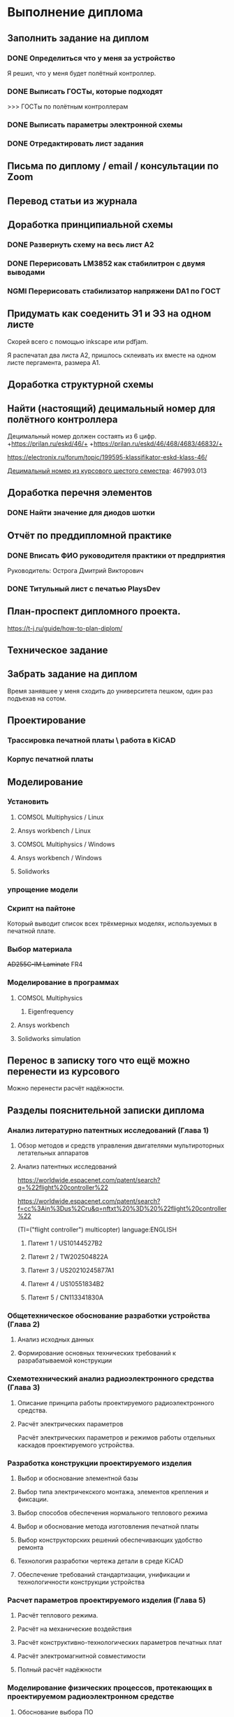 * Выполнение диплома

** Заполнить задание на диплом

*** DONE Определиться что у меня за устройство
:LOGBOOK:
CLOCK: [2025-02-27 Чт 14:16]--[2025-02-27 Чт 15:10] =>  0:54
:END:

Я решил, что у меня будет полётный контроллер.
*** DONE Выписать ГОСТы, которые подходят
:LOGBOOK:
CLOCK: [2025-02-27 Чт 16:57]--[2025-02-27 Чт 17:21] =>  0:24
:END:

>>> ГОСТы по полётным контроллерам

*** DONE Выписать параметры электронной схемы
:LOGBOOK:
CLOCK: [2025-02-27 Чт 17:37]--[2025-02-27 Чт 18:08] =>  0:31
:END:

*** DONE Отредактировать лист задания
:LOGBOOK:
CLOCK: [2025-02-27 Thu 19:41]--[2025-02-27 Thu 19:54] =>  0:13
:END:

** Письма по диплому / email / консультации по Zoom
:LOGBOOK:
CLOCK: [2025-06-11 Wed 12:54]--[2025-06-11 Wed 12:58] =>  0:04
CLOCK: [2025-06-10 Tue 14:38]--[2025-06-10 Tue 14:41] =>  0:03
CLOCK: [2025-06-09 Mon 18:00]--[2025-06-09 Mon 18:40] =>  0:40
CLOCK: [2025-06-06 Fri 18:11]--[2025-06-06 Fri 19:55] =>  1:44
CLOCK: [2025-05-30 Fri 18:29]--[2025-05-30 Fri 18:36] =>  0:07
CLOCK: [2025-05-30 Fri 06:13]--[2025-05-30 Fri 06:24] =>  0:11
CLOCK: [2025-05-30 Fri 06:12]--[2025-05-30 Fri 06:13] =>  0:01
CLOCK: [2025-05-25 Sun 19:30]--[2025-05-25 Sun 19:35] =>  0:05
CLOCK: [2025-03-26 Ср 15:07]--[2025-03-26 Ср 15:08] =>  0:01
CLOCK: [2025-03-26 Ср 14:05]--[2025-03-26 Ср 14:08] =>  0:03
CLOCK: [2025-02-27 Thu 19:56]--[2025-02-27 Thu 20:31] =>  0:35
:END:


** Перевод статьи из журнала
:LOGBOOK:
CLOCK: [2025-03-11 Вт 21:58]--[2025-03-11 Вт 22:00] =>  0:02
CLOCK: [2025-03-11 Вт 21:50]--[2025-03-11 Вт 21:58] =>  0:08
CLOCK: [2025-03-11 Вт 21:37]--[2025-03-11 Вт 21:49] =>  0:12
CLOCK: [2025-03-11 Вт 17:43]--[2025-03-11 Вт 17:52] =>  0:09
CLOCK: [2025-03-11 Вт 16:55]--[2025-03-11 Вт 17:39] =>  0:44
CLOCK: [2025-03-11 Вт 17:53]--[2025-03-11 Вт 18:08] =>  0:15
CLOCK: [2025-03-11 Вт 18:13]--[2025-03-11 Вт 18:25] =>  0:12
CLOCK: [2025-03-11 Вт 18:28]--[2025-03-11 Вт 18:49] =>  0:21
CLOCK: [2025-03-11 Вт 19:18]--[2025-03-11 Вт 19:35] =>  0:17
CLOCK: [2025-03-11 Вт 19:56]--[2025-03-11 Вт 20:14] =>  0:18
CLOCK: [2025-03-11 Вт 20:20]--[2025-03-11 Вт 20:36] =>  0:16
CLOCK: [2025-03-11 Вт 21:04]--[2025-03-11 Вт 21:12] =>  0:08
:END:


** Доработка принципиальной схемы
:LOGBOOK:
CLOCK: [2025-05-28 Wed 09:45]--[2025-05-28 Wed 10:08] =>  0:23
CLOCK: [2025-05-27 Tue 13:22]--[2025-05-27 Tue 14:28] =>  1:06
CLOCK: [2025-05-27 Tue 12:36]--[2025-05-27 Tue 13:16] =>  0:40
CLOCK: [2025-05-08 Чт 16:41]--[2025-05-08 Чт 16:53] =>  0:12
CLOCK: [2025-05-08 Чт 16:04]--[2025-05-08 Чт 16:08] =>  0:04
:END:



*** DONE Развернуть схему на весь лист А2
:LOGBOOK:
CLOCK: [2025-03-22 Сб 15:57]--[2025-03-22 Сб 16:28] =>  0:31
CLOCK: [2025-03-20 Чт 23:30]--[2025-03-20 Чт 23:59] =>  0:29
CLOCK: [2025-03-19 Ср 21:13]--[2025-03-19 Ср 21:43] =>  0:30
:END:



*** DONE Перерисовать LM3852 как стабилитрон с двумя выводами
:LOGBOOK:
CLOCK: [2025-03-23 Вс 20:04]--[2025-03-23 Вс 20:19] =>  0:15
:END:

*** NGMI Перерисовать стабилизатор напряжени DA1 по ГОСТ
:LOGBOOK:
CLOCK: [2025-03-23 Вс 20:25]--[2025-03-23 Вс 20:39] =>  0:14
:END:




** Придумать как соеденить Э1 и Э3 на одном листе
:LOGBOOK:
CLOCK: [2025-06-02 Mon 19:20]--[2025-06-02 Mon 20:20] => 1:00
CLOCK: [2025-05-04 Вс 16:18]--[2025-05-04 Вс 16:23] =>  0:05
:END:
Cкорей всего с помощью inkscape или pdfjam.

Я распечатал два листа A2, пришлось склеивать их вместе на одном листе
пергамента, размера А1.


** Доработка структурной схемы
:LOGBOOK:
CLOCK: [2025-05-28 Wed 09:24]--[2025-05-28 Wed 09:43] =>  0:19
CLOCK: [2025-05-26 Mon 19:53]--[2025-05-26 Mon 20:00] =>  0:07
CLOCK: [2025-03-23 Вс 16:39]--[2025-03-23 Вс 16:51] =>  0:12
CLOCK: [2025-03-23 Вс 16:18]--[2025-03-23 Вс 16:26] =>  0:08
CLOCK: [2025-03-23 Вс 16:00]--[2025-03-23 Вс 16:11] =>  0:11
:END:

** Найти (настоящий) децимальный номер для полётного контроллера
:LOGBOOK:
CLOCK: [2025-04-27 Вс 21:15]--[2025-04-27 Вс 21:36] =>  0:21
CLOCK: [2025-03-23 Вс 17:00]--[2025-03-23 Вс 17:33] =>  0:33
:END:

Децимальный номер должен состаять из 6 цифр.
+https://prilan.ru/eskd/46/+
+https://prilan.ru/eskd/46/468/4683/46832/+


https://electronix.ru/forum/topic/199595-klassifikator-eskd-klass-46/

[[file:~/Projects/6sem_coursework/paper/part_1_1.tex::Этот код ГУИР 467993.013. Здесь ГУИР это код предприятия, а 013 порядковый регистрационный номер,][Децимальный номер из курсового шестого семестра]]: 467993.013




** Доработка перечня элементов
:LOGBOOK:
CLOCK: [2025-06-02 Mon 10:29]--[2025-06-02 Mon 10:35] =>  0:06
CLOCK: [2025-05-25 Sun 19:27]--[2025-05-25 Sun 19:29] =>  0:02
CLOCK: [2025-05-25 Sun 19:00]--[2025-05-25 Sun 19:09] =>  0:09
CLOCK: [2025-05-25 Sun 18:48]--[2025-05-25 Sun 18:58] =>  0:10
CLOCK: [2025-05-24 Sat 16:02]--[2025-05-24 Sat 16:23] =>  0:21
CLOCK: [2025-05-23 Fri 20:26]--[2025-05-23 Fri 21:18] =>  0:52
CLOCK: [2025-05-17 Sat 17:40]--[2025-05-17 Sat 18:06] =>  0:26
CLOCK: [2025-05-09 Fri 16:16]--[2025-05-09 Fri 16:20] =>  0:04
CLOCK: [2025-05-09 Fri 16:02]--[2025-05-09 Fri 16:15] =>  0:13
CLOCK: [2025-05-08 Чт 19:48]--[2025-05-08 Чт 19:59] =>  0:11
CLOCK: [2025-05-08 Чт 19:34]--[2025-05-08 Чт 19:42] =>  0:08
CLOCK: [2025-05-08 Чт 18:56]--[2025-05-08 Чт 19:18] =>  0:22
CLOCK: [2025-03-23 Вс 22:07]--[2025-03-23 Вс 22:13] =>  0:06
CLOCK: [2025-03-23 Вс 21:37]--[2025-03-23 Вс 21:42] =>  0:05
:END:

*** DONE Найти значение для диодов шотки

** Отчёт по преддипломной практике

*** DONE Вписать ФИО руководителя практики от предприятия

Руководитель:
Острога Дмитрий Викторович

*** DONE Титульный лист с печатью PlaysDev
DEADLINE: <2025-03-21 Пт>

** План-проспект дипломного проекта.
:LOGBOOK:
CLOCK: [2025-03-25 Вт 12:28]--[2025-03-25 Вт 12:35] =>  0:07
CLOCK: [2025-03-25 Вт 17:46]--[2025-03-25 Вт 17:52] =>  0:06
CLOCK: [2025-03-25 Вт 17:04]--[2025-03-25 Вт 17:22] =>  0:18
CLOCK: [2025-03-25 Вт 16:05]--[2025-03-25 Вт 16:58] =>  0:53
CLOCK: [2025-03-25 Вт 15:25]--[2025-03-25 Вт 15:52] =>  0:27
CLOCK: [2025-03-25 Вт 14:17]--[2025-03-25 Вт 14:21] =>  0:04
CLOCK: [2025-03-25 Вт 13:52]--[2025-03-25 Вт 14:05] =>  0:13
CLOCK: [2025-03-25 Вт 13:11]--[2025-03-25 Вт 13:23] =>  0:12
CLOCK: [2025-03-25 Вт 12:59]--[2025-03-25 Вт 13:10] =>  0:11
CLOCK: [2025-03-25 Вт 12:56]--[2025-03-25 Вт 12:58] =>  0:02
:END:


https://t-j.ru/guide/how-to-plan-diplom/




** Техническое задание
:LOGBOOK:
CLOCK: [2025-03-26 Ср 21:15]--[2025-03-26 Ср 21:40] =>  0:25
CLOCK: [2025-03-26 Ср 20:33]--[2025-03-26 Ср 20:45] =>  0:12
CLOCK: [2025-03-26 Ср 17:33]--[2025-03-26 Ср 17:44] =>  0:11
CLOCK: [2025-03-26 Ср 16:32]--[2025-03-26 Ср 16:39] =>  0:07
CLOCK: [2025-03-26 Ср 16:26]--[2025-03-26 Ср 16:29] =>  0:03
CLOCK: [2025-03-26 Ср 16:16]--[2025-03-26 Ср 16:21] =>  0:05
CLOCK: [2025-03-26 Ср 16:00]--[2025-03-26 Ср 16:14] =>  0:14
CLOCK: [2025-03-26 Ср 15:48]--[2025-03-26 Ср 15:56] =>  0:08
CLOCK: [2025-03-26 Ср 15:43]--[2025-03-26 Ср 15:46] =>  0:03
:END:



** Забрать задание на диплом
:LOGBOOK:
CLOCK: [2025-03-25 Вт 10:58]--[2025-03-25 Вт 12:07] =>  1:09
:END:

Время занявшее у меня сходить до университета пешком, один раз
подъехав на сотом.


** Проектирование


*** Трассировка печатной платы \ работа в KiCAD
:LOGBOOK:
CLOCK: [2025-05-30 Fri 05:36]--[2025-05-30 Fri 05:50] =>  0:14
CLOCK: [2025-05-26 Mon 13:51]--[2025-05-26 Mon 14:07] =>  0:16
CLOCK: [2025-05-26 Mon 12:52]--[2025-05-26 Mon 13:03] =>  0:11
CLOCK: [2025-05-26 Mon 02:47]--[2025-05-26 Mon 02:58] =>  0:11
CLOCK: [2025-05-25 Sun 19:47]--[2025-05-25 Sun 20:44] =>  0:57
CLOCK: [2025-05-25 Sun 19:13]--[2025-05-25 Sun 19:25] =>  0:12
CLOCK: [2025-05-18 Sun 00:48]--[2025-05-18 Sun 01:13] =>  0:34
CLOCK: [2025-05-18 Sun 00:34]--[2025-05-18 Sun 00:47] =>  0:13
CLOCK: [2025-05-17 Sat 23:18]--[2025-05-17 Sat 23:46] =>  0:28
CLOCK: [2025-05-17 Sat 22:11]--[2025-05-17 Sat 22:41] =>  0:30
CLOCK: [2025-05-17 Sat 21:47]--[2025-05-17 Sat 22:06] =>  0:19
CLOCK: [2025-05-17 Sat 21:42]--[2025-05-17 Sat 21:47] =>  0:05
:END:


*** Корпус печатной платы
** Моделирование
*** Установить
**** COMSOL Multiphysics / Linux
:LOGBOOK:
CLOCK: [2025-03-27 Чт 23:35]--[2025-03-27 Чт 23:53] =>  0:18
:END:

**** Ansys workbench  / Linux

**** COMSOL Multiphysics  / Windows
:LOGBOOK:
CLOCK: [2025-05-03 Sat 13:29]--[2025-05-03 Sat 13:55] =>  0:26
:END:

**** Ansys workbench / Windows
:LOGBOOK:
CLOCK: [2025-05-12 Mon 19:01]--[2025-05-12 Mon 20:23] =>  1:22
CLOCK: [2025-05-12 Mon 18:03]--[2025-05-12 Mon 18:42] =>  0:39
:END:

**** Solidworks
:LOGBOOK:
CLOCK: [2025-05-12 Mon 15:59]--[2025-05-12 Mon 17:30] =>  1:31
:END:

*** упрощение модели
:LOGBOOK:
CLOCK: [2025-06-05 Thu 12:35]--[2025-06-05 Thu 12:56] =>  0:21
CLOCK: [2025-06-04 Wed 15:56]--[2025-06-04 Wed 17:10] =>  1:14
CLOCK: [2025-06-04 Wed 14:14]--[2025-06-04 Wed 15:03] =>  0:49
CLOCK: [2025-06-03 Tue 16:46]--[2025-06-03 Tue 16:57] =>  0:11
CLOCK: [2025-06-03 Tue 14:43]--[2025-06-03 Tue 16:35] =>  1:52
CLOCK: [2025-06-03 Tue 12:36]--[2025-06-03 Tue 13:40] =>  1:04
CLOCK: [2025-06-03 Tue 11:14]--[2025-06-03 Tue 11:54] =>  0:40
CLOCK: [2025-06-02 Mon 12:58]--[2025-06-02 Mon 14:55] =>  1:57
CLOCK: [2025-06-01 Sun 17:20]--[2025-06-01 Sun 19:40] =>  2:20
CLOCK: [2025-05-30 Fri 07:23]--[2025-05-30 Fri 07:28] =>  0:05
CLOCK: [2025-05-30 Fri 07:06]--[2025-05-30 Fri 07:23] =>  0:17
CLOCK: [2025-05-18 Sun 18:11]--[2025-05-18 Sun 18:51] =>  0:40
:END:


*** Скрипт на пайтоне
:LOGBOOK:
CLOCK: [2025-05-18 Sun 20:39]--[2025-05-18 Sun 21:31] =>  0:52
CLOCK: [2025-05-18 Sun 19:17]--[2025-05-18 Sun 20:09] =>  0:52
:END:

Который выводит список всех трёхмерных моделях, используемых в печатной плате.

*** Выбор материала
:LOGBOOK:
CLOCK: [2025-05-30 Fri 01:00]--[2025-05-30 01:55] => 0:55
:END:

+AD255C-IM Laminate+
FR4

*** Моделирование в программах
**** COMSOL Multiphysics
***** Eigenfrequency
:LOGBOOK:
CLOCK: [2025-06-05 Thu 13:01]--[2025-06-05 Thu 13:25] =>  0:24
CLOCK: [2025-06-04 Wed 17:11]--[2025-06-04 Wed 17:16] =>  0:05
:END:

**** Ansys workbench
**** Solidworks simulation

** Перенос в записку того что ещё можно перенести из курсового
:LOGBOOK:
CLOCK: [2025-05-04 Вс 18:54]--[2025-05-04 Вс 18:59] =>  0:05
CLOCK: [2025-05-02 Пт 12:08]--[2025-05-02 Пт 12:29] =>  0:21
CLOCK: [2025-03-27 Чт 17:18]--[2025-03-27 Чт 17:19] =>  0:01
CLOCK: [2025-03-27 Чт 16:56]--[2025-03-27 Чт 17:11] =>  0:15
CLOCK: [2025-03-27 Чт 15:57]--[2025-03-27 Чт 16:20] =>  0:23
:END:

Можно перенести расчёт надёжности.


** Разделы пояснительной записки диплома
:LOGBOOK:
CLOCK: [2025-06-06 Fri 13:03]--[2025-06-06 Fri 13:08] =>  0:05
CLOCK: [2025-03-27 Чт 13:29]--[2025-03-27 Чт 13:54] =>  0:25
CLOCK: [2025-03-27 Чт 13:17]--[2025-03-27 Чт 13:22] =>  0:05
:END:


*** Анализ литературно патентных исследований (Глава 1)

**** Обзор методов и средств управления двигателями мультироторных летательных аппаратов
:LOGBOOK:
CLOCK: [2025-05-02 Пт 12:56]--[2025-05-02 Пт 13:10] =>  0:14
CLOCK: [2025-03-27 Чт 18:02]--[2025-03-27 Чт 18:15] =>  0:13
CLOCK: [2025-03-27 Чт 15:52]--[2025-03-27 Чт 15:55] =>  0:03
CLOCK: [2025-03-27 Чт 14:13]--[2025-03-27 Чт 14:17] =>  0:04
:END:


**** Анализ патентных исследований
:LOGBOOK:
CLOCK: [2025-06-09 Mon 11:21]--[2025-06-09 Mon 11:26] =>  0:05
CLOCK: [2025-06-09 Mon 10:02]--[2025-06-09 Mon 10:04] =>  0:02
CLOCK: [2025-06-08 Sun 14:35]--[2025-06-08 Sun 14:41] =>  0:06
CLOCK: [2025-06-08 Sun 13:54]--[2025-06-08 Sun 13:58] =>  0:04
CLOCK: [2025-06-08 Sun 13:29]--[2025-06-08 Sun 13:51] =>  0:22
CLOCK: [2025-06-08 Sun 13:13]--[2025-06-08 Sun 13:20] =>  0:07
CLOCK: [2025-06-07 Sat 18:04]--[2025-06-07 Sat 18:37] =>  0:33
CLOCK: [2025-05-04 Вс 17:56]--[2025-05-04 Вс 18:10] =>  0:14
CLOCK: [2025-05-04 Вс 17:17]--[2025-05-04 Вс 17:27] =>  0:10
:END:

https://worldwide.espacenet.com/patent/search?q=%22flight%20controller%22

https://worldwide.espacenet.com/patent/search?f=cc%3Ain%3Dus%2Cru&q=nftxt%20%3D%20%22flight%20controller%22

(TI=("flight controller") multicopter) language:ENGLISH


***** Патент 1 / US10144527B2
:LOGBOOK:
CLOCK: [2025-06-08 Sun 12:07]--[2025-06-08 Sun 12:16] =>  0:09
CLOCK: [2025-06-07 Sat 18:37]--[2025-06-07 Sat 18:55] =>  0:18
:END:

***** Патент 2 / TW202504822A
:LOGBOOK:
CLOCK: [2025-06-08 Sun 12:43]--[2025-06-08 Sun 13:12] =>  0:29
CLOCK: [2025-06-08 Sun 12:30]--[2025-06-08 Sun 12:31] =>  0:01
CLOCK: [2025-06-08 Sun 12:23]--[2025-06-08 Sun 12:30] =>  0:07
:END:

***** Патент 3 / US20210245877A1
:LOGBOOK:
CLOCK: [2025-06-08 Sun 13:58]--[2025-06-08 Sun 14:22] =>  0:24
:END:

***** Патент 4 / US10551834B2
:LOGBOOK:
CLOCK: [2025-06-09 Mon 07:22]--[2025-06-09 Mon 07:27] =>  0:05
CLOCK: [2025-06-09 Mon 06:55]--[2025-06-09 Mon 07:18] =>  0:23
CLOCK: [2025-06-08 Sun 14:41]--[2025-06-08 Sun 15:02] =>  0:21
:END:

***** Патент 5 / CN113341830A
:LOGBOOK:
CLOCK: [2025-06-09 Mon 11:08]--[2025-06-09 Mon 11:11] =>  0:03
CLOCK: [2025-06-09 Mon 09:39]--[2025-06-09 Mon 10:01] =>  0:22
CLOCK: [2025-06-09 Mon 09:05]--[2025-06-09 Mon 09:27] =>  0:22
CLOCK: [2025-06-09 Mon 09:00]--[2025-06-09 Mon 09:04] =>  0:04
:END:

*** Общетехническое обоснование разработки устройства (Глава 2)

**** Анализ исходных данных

**** Формирование основных технических требований к разрабатываемой конструкции

*** Схемотехнический анализ радиоэлектронного средства (Глава 3)
**** Описание принципа работы проектируемого радиоэлектронного средства.
**** Расчёт электрических параметров 
:LOGBOOK:
CLOCK: [2025-06-07 Sat 16:55]--[2025-06-07 Sat 17:26] =>  0:31
CLOCK: [2025-06-07 Sat 15:33]--[2025-06-07 Sat 16:53] =>  1:20
:END:
Расчёт электрических параметров и режимов работы отдельных каскадов проектируемого устройства.

*** Разработка конструкции проектируемого изделия
**** Выбор и обоснование элементной базы
**** Выбор типа электричекского монтажа, элементов крепления и фиксации.
**** Выбор способов обеспечения нормального теплового режима
**** Выбор и обоснование метода изготовления печатной платы
**** Выбор конструкторских решений обеспечивающих удобство ремонта
**** Технология разработки чертежа детали в среде KiCAD
**** Обеспечение требований стандартизации, унификации и технологичности конструкции устройства
:LOGBOOK:
CLOCK: [2025-06-10 Tue 18:16]--[2025-06-10 Tue 18:40] =>  0:24
:END:

*** Расчет параметров проектируемого изделия (Глава 5)
:LOGBOOK:
CLOCK: [2025-06-10 Tue 18:47]--[2025-06-10 Tue 18:58] =>  0:11
:END:

**** Расчёт теплового режима.
:LOGBOOK:
CLOCK: [2025-06-12 Thu 05:39]--[2025-06-12 Thu 05:52] =>  0:13
CLOCK: [2025-06-12 Thu 04:18]--[2025-06-12 Thu 05:38] =>  1:20
CLOCK: [2025-06-12 Thu 04:01]--[2025-06-12 Thu 04:15] =>  0:14
CLOCK: [2025-06-12 Thu 03:28]--[2025-06-12 Thu 03:57] =>  0:29
CLOCK: [2025-06-12 Thu 02:42]--[2025-06-12 Thu 03:27] =>  0:45
CLOCK: [2025-06-10 Tue 20:42]--[2025-06-10 Tue 20:52] =>  0:10
CLOCK: [2025-06-10 Tue 20:05]--[2025-06-10 Tue 20:34] =>  0:29
CLOCK: [2025-06-09 Mon 10:51]--[2025-06-09 Mon 10:54] =>  0:03
CLOCK: [2025-06-09 Mon 10:39]--[2025-06-09 Mon 10:47] =>  0:08
CLOCK: [2025-06-09 Mon 10:29]--[2025-06-09 Mon 10:30] =>  0:01
CLOCK: [2025-06-09 Mon 10:09]--[2025-06-09 Mon 10:25] =>  0:16
:END:

**** Расчёт на механические воздействия
:LOGBOOK:
CLOCK: [2025-06-12 Thu 08:33]--[2025-06-12 Thu 08:43] =>  0:10
CLOCK: [2025-06-09 Mon 12:23]--[2025-06-09 Mon 12:33] =>  0:10
CLOCK: [2025-06-09 Mon 12:14]--[2025-06-09 Mon 12:19] =>  0:05
CLOCK: [2025-06-09 Mon 12:10]--[2025-06-09 Mon 12:14] =>  0:04
CLOCK: [2025-06-09 Mon 12:07]--[2025-06-09 Mon 12:10] =>  0:03
CLOCK: [2025-06-09 Mon 11:39]--[2025-06-09 Mon 12:03] =>  0:24
CLOCK: [2025-06-09 Mon 11:39]--[2025-06-09 Mon 11:39] =>  0:00
CLOCK: [2025-06-09 Mon 11:29]--[2025-06-09 Mon 11:38] =>  0:09
CLOCK: [2025-06-09 Mon 11:02]--[2025-06-09 Mon 11:07] =>  0:05
:END:

**** Расчёт конструктивно-технологических параметров печатных плат

**** Расчёт электромагнитной совместимости

**** Полный расчёт надёжности
:LOGBOOK:
CLOCK: [2025-05-17 Sat 19:27]--[2025-05-17 Sat 20:19] =>  0:52
CLOCK: [2025-05-17 Sat 18:15]--[2025-05-17 Sat 18:32] =>  0:17
:END:


*** Моделирование физических процессов, протекающих в проектируемом радиоэлектронном средстве

**** Обоснование выбора ПО

**** Компоненты математического обеспечения

**** Технология построения трехмерных моделей исследуемого устройства

**** Технология моделирования тепловых процессов

**** Технология моделирования движения воздуха в корпусах РЭС

**** Обработка, анализ и интерпертация данных

*** Экономическое обоснование (2-я опроцентовка)
:LOGBOOK:
CLOCK: [2025-05-30 Fri 13:02]--[2025-05-30 Fri 13:17] =>  0:15
CLOCK: [2025-05-21 Wed 14:36]--[2025-05-21 Wed 14:50] =>  0:14
CLOCK: [2025-05-20 Tue 16:33]--[2025-05-20 Tue 16:37] =>  0:04
CLOCK: [2025-05-20 Tue 15:16]--[2025-05-20 Tue 16:08] =>  0:52
CLOCK: [2025-05-16 Fri 21:08]--[2025-05-16 Fri 22:03] =>  0:55
CLOCK: [2025-05-16 Fri 18:48]--[2025-05-16 Fri 20:40] =>  1:52
CLOCK: [2025-05-16 Fri 17:26]--[2025-05-16 Fri 18:38] =>  1:12
CLOCK: [2025-05-16 Fri 16:41]--[2025-05-16 Fri 16:43] =>  0:02
CLOCK: [2025-05-16 Fri 15:39]--[2025-05-16 Fri 16:33] =>  0:54
CLOCK: [2025-05-16 Fri 15:18]--[2025-05-16 Fri 15:26] =>  0:08
CLOCK: [2025-05-14 Wed 14:24]--[2025-05-14 Wed 14:41] =>  0:17
CLOCK: [2025-05-14 Wed 14:01]--[2025-05-14 Wed 14:18] =>  0:17
CLOCK: [2025-05-13 Tue 21:46]--[2025-05-13 Tue 22:02] =>  0:16
CLOCK: [2025-05-13 Tue 21:16]--[2025-05-13 Tue 21:43] =>  0:27
CLOCK: [2025-05-13 Tue 21:02]--[2025-05-13 Tue 21:07] =>  0:05
CLOCK: [2025-05-13 Tue 20:10]--[2025-05-13 Tue 20:53] =>  0:43
CLOCK: [2025-05-13 Tue 18:18]--[2025-05-13 Tue 18:25] =>  0:07
CLOCK: [2025-05-13 Tue 17:48]--[2025-05-13 Tue 18:06] =>  0:18
CLOCK: [2025-05-13 Tue 16:20]--[2025-05-13 Tue 17:03] =>  0:43
CLOCK: [2025-05-13 Tue 15:30]--[2025-05-13 Tue 15:54] =>  0:24
CLOCK: [2025-05-11 Sun 17:14]--[2025-05-11 Sun 17:58] =>  0:44
CLOCK: [2025-05-11 Sun 17:03]--[2025-05-11 Sun 17:06] =>  0:03
CLOCK: [2025-05-11 Sun 16:45]--[2025-05-11 Sun 16:48] =>  0:03
CLOCK: [2025-05-11 Sun 15:40]--[2025-05-11 Sun 16:07] =>  0:27
CLOCK: [2025-05-10 Sat 21:29]--[2025-05-10 Sat 21:37] =>  0:08
CLOCK: [2025-05-10 Sat 20:52]--[2025-05-10 Sat 21:05] =>  0:13
CLOCK: [2025-05-10 Sat 20:35]--[2025-05-10 Sat 20:47] =>  0:12
CLOCK: [2025-05-10 Sat 19:42]--[2025-05-10 Sat 20:16] =>  0:34
CLOCK: [2025-05-10 Sat 17:42]--[2025-05-10 Sat 17:57] =>  0:15
CLOCK: [2025-05-10 Sat 16:41]--[2025-05-10 Sat 16:52] =>  0:11
CLOCK: [2025-05-10 Sat 16:13]--[2025-05-10 Sat 16:28] =>  0:15
CLOCK: [2025-05-09 Fri 15:30]--[2025-05-09 Fri 15:37] =>  0:07
CLOCK: [2025-05-09 Fri 15:14]--[2025-05-09 Fri 15:16] =>  0:02
CLOCK: [2025-05-08 Чт 15:56]--[2025-05-08 Чт 15:57] =>  0:01
CLOCK: [2025-05-08 Чт 15:14]--[2025-05-08 Чт 15:21] =>  0:07
CLOCK: [2025-05-06 Вт 15:08]--[2025-05-06 Вт 15:19] =>  0:11
CLOCK: [2025-05-06 Вт 14:23]--[2025-05-06 Вт 15:06] =>  0:43
CLOCK: [2025-05-06 Вт 13:51]--[2025-05-06 Вт 14:03] =>  0:12
CLOCK: [2025-05-06 Вт 13:13]--[2025-05-06 Вт 13:27] =>  0:14
:END:
ЭКОНОМИЧЕСКОЕ ОБОСНОВАНИЕ РАЗРАБОТКИ И ПРОИЗВОДСТВА НОВОГО ИЗДЕЛИЯ

https://www.bsuir.by/m/12_100229_1_161144.pdf

https://www.bsuir.by/m/12_100229_1_147164.pdf

>>> экономическое обоснование

| 1) кто будет пользователем Вашей разработки                                                                              | Разработчики БПЛА                     |
| 2) какую проблему этого пользователя она будет решать                                                                    | Проблема управления двигателями       |
| 3) какие существуют конкурентные аналоги и альтернативы                                                                  | TODO                                  |
| 4) почему Ваша разработка окажется для пользователя более предпочтительной по сравнению с этими аналогами/альтернативами | Почему моя разработка предпочтительна |



** Поиск источников
:LOGBOOK:
CLOCK: [2025-03-25 Вт 12:51]--[2025-03-25 Вт 12:54] =>  0:03
:END:

>>> диплом

https://github.com/stars/artsi0m/lists/flight-controller-diploma

** изменения в git / README / ещё что-то для репозитория
:LOGBOOK:
CLOCK: [2025-06-05 Thu 21:51]--[2025-06-05 Thu 21:56] =>  0:05
CLOCK: [2025-06-05 Thu 15:52]--[2025-06-05 Thu 15:58] =>  0:06
CLOCK: [2025-06-05 Thu 13:36]--[2025-06-05 Thu 13:40] =>  0:04
CLOCK: [2025-05-30 Fri 06:40]--[2025-05-30 Fri 06:45] =>  0:05
CLOCK: [2025-05-30 Fri 06:07]--[2025-05-30 Fri 06:12] =>  0:05
CLOCK: [2025-05-25 Sun 20:45]--[2025-05-25 Sun 20:47] =>  0:02
CLOCK: [2025-05-25 Sun 19:35]--[2025-05-25 Sun 19:38] =>  0:03
CLOCK: [2025-05-21 Wed 14:51]--[2025-05-21 Wed 14:52] =>  0:01
CLOCK: [2025-03-25 Вт 18:14]--[2025-03-25 Вт 18:17] =>  0:03
CLOCK: [2025-03-25 Вт 12:47]--[2025-03-25 Вт 12:48] =>  0:01
CLOCK: [2025-03-25 Вт 12:35]--[2025-03-25 Вт 12:37] =>  0:02
:END:

** Проверка орфографии (spellcheck)
:LOGBOOK:
CLOCK: [2025-06-09 Mon 06:48]--[2025-06-09 Mon 06:50] =>  0:02
CLOCK: [2025-06-07 Sat 17:27]--[2025-06-07 Sat 17:32] =>  0:05
CLOCK: [2025-03-11 Вт 22:00]--[2025-03-11 Вт 22:14] =>  0:14
CLOCK: [2025-03-26 Ср 21:41]--[2025-03-26 Ср 21:50] =>  0:09
CLOCK: [2025-03-25 Вт 17:55]--[2025-03-25 Вт 17:58] =>  0:03
CLOCK: [2025-03-25 Вт 14:11]--[2025-03-25 Вт 14:16] =>  0:05
CLOCK: [2025-03-25 Вт 14:05]--[2025-03-25 Вт 14:07] =>  0:02
:END:

About hunspell on windows:
https://www.gnu.org/software/emacs/manual/html_node/efaq-w32/Spell-check.html

** Форматирование пояснительной записки

*** Ручное форматирование
:LOGBOOK:
CLOCK: [2025-06-11 Wed 19:43]--[2025-06-11 Wed 19:51] =>  0:08
CLOCK: [2025-06-11 Wed 18:27]--[2025-06-11 Wed 18:51] =>  0:24
CLOCK: [2025-06-06 Fri 13:12]--[2025-06-06 Fri 13:16] =>  0:04
CLOCK: [2025-06-06 Fri 13:08]--[2025-06-06 Fri 13:12] =>  0:04
CLOCK: [2025-06-06 Fri 12:52]--[2025-06-06 Fri 12:58] =>  0:06
CLOCK: [2025-03-25 Вт 18:06]--[2025-03-25 Вт 18:09] =>  0:03
CLOCK: [2025-03-25 Вт 17:59]--[2025-03-25 Вт 18:03] =>  0:04
:END:

*** Доработка latex класса
:LOGBOOK:
CLOCK: [2025-06-12 Thu 08:18]--[2025-06-12 Thu 08:32] =>  0:14
CLOCK: [2025-06-12 Thu 08:03]--[2025-06-12 Thu 08:11] =>  0:08
CLOCK: [2025-06-11 Wed 20:47]--[2025-06-11 Wed 20:52] =>  0:05
CLOCK: [2025-06-11 Wed 17:56]--[2025-06-11 Wed 18:22] =>  0:26
CLOCK: [2025-06-06 Fri 12:42]--[2025-06-06 Fri 12:52] =>  0:10
:END:

**** Кликабельные ссылки в содержании
:LOGBOOK:
CLOCK: [2025-06-09 Mon 10:30]--[2025-06-09 Mon 10:36] =>  0:06
:END:
Для собственного удобства при редактировании



** Нормоконтроль


** Исправление недочётов с первой опроцентовки

*** DONE Увеличить шрифт пинов у микроконтроллера

*** DONE Найти УГО пищалки и если оно отличается, то перерисовать

*** DONE Заменить на структурной схеме Э3 на Э1

*** DONE В перечне убрать строчки в конце листа

*** DONE В перечне штырьевые разъёмы должны обозначаться своим типом

*** TODO Исправить опечатку в целях и назначениях разработки в ТЗ

*** DONE В ТЗ указать журнал там где «слова другая документация»

*** DONE В ТЗ 100ВТ заменить на 100 Вт.

*** NGMI Выполнить расчёт для тразнистора рядом с пищалкой в пункте 3.2

*** DONE Прислать перевод статьи из журнала на почту

*** DONE Переанатировать схему
:LOGBOOK:
CLOCK: [2025-04-27 Вс 20:47]--[2025-04-27 Вс 20:51] =>  0:04
:END:

*** TODO Cделать справку о патентном поиске


** Чертежи (кроме Э1 и Э3)

*** Поставить AutoCAD
:LOGBOOK:
CLOCK: [2025-05-20 Tue 16:44]--[2025-05-20 Tue 17:11] =>  0:27
:END:

*** Экспорт dxf из kicad
:LOGBOOK:
CLOCK: [2025-05-26 Mon 14:07]--[2025-05-26 Mon 14:19] =>  0:12
CLOCK: [2025-05-26 Mon 13:07]--[2025-05-26 Mon 13:34] =>  0:27
CLOCK: [2025-05-25 Sun 21:25]--[2025-05-25 Sun 21:43] =>  0:18
CLOCK: [2025-05-25 Sun 20:47]--[2025-05-25 Sun 20:52] =>  0:05
CLOCK: [2025-05-20 Tue 17:14]--[2025-05-20 Tue 17:25] =>  0:11
:END:

Слои для экспорта:
- На B.Cu
  - B.Cu
  - Edge.Cuts 
- На F. Cu
  - F.Cu
  - F.Silkscreen
  - Edge.Cuts


*** Чертёж печатной платы
:LOGBOOK:
CLOCK: [2025-05-30 Fri 12:56]--[2025-05-30 Fri 13:02] =>  0:06
CLOCK: [2025-05-30 Fri 02:00]--[2025-05-30 Fri 02:18] =>  0:18
CLOCK: [2025-05-30 Fri 02:18]--[2025-05-30 Fri 02:28] =>  0:10
CLOCK: [2025-05-29 Thu 16:11]--[2025-05-29 Thu 18:03] =>  1:52
CLOCK: [2025-05-28 Wed 19:54]--[2025-05-28 Wed 20:48] =>  0:54
CLOCK: [2025-05-28 Wed 17:31]--[2025-05-28 Wed 19:23] =>  1:52
CLOCK: [2025-05-28 Wed 15:21]--[2025-05-28 Wed 15:38] =>  0:17
CLOCK: [2025-05-28 Wed 14:06]--[2025-05-28 Wed 14:09] =>  0:03
CLOCK: [2025-05-28 Wed 12:09]--[2025-05-28 Wed 14:01] =>  1:52
CLOCK: [2025-05-28 Wed 10:53]--[2025-05-28 Wed 11:10] =>  0:17
CLOCK: [2025-05-26 Mon 21:56]--[2025-05-26 Mon 23:48] =>  1:52
CLOCK: [2025-05-26 Mon 20:07]--[2025-05-26 Mon 21:23] =>  1:16
CLOCK: [2025-05-26 Mon 19:31]--[2025-05-26 Mon 19:52] =>  0:21
CLOCK: [2025-05-26 Mon 17:12]--[2025-05-26 Mon 19:04] =>  1:52
CLOCK: [2025-05-26 Mon 15:11]--[2025-05-26 Mon 15:33] =>  0:22
CLOCK: [2025-05-26 Mon 14:20]--[2025-05-26 Mon 14:44] =>  0:24
CLOCK: [2025-05-26 Mon 13:35]--[2025-05-26 Mon 13:51] =>  0:16
CLOCK: [2025-05-25 Sun 21:43]--[2025-05-25 Sun 22:15] =>  0:32
CLOCK: [2025-05-24 Sat 21:13]--[2025-05-24 Sat 21:31] =>  0:18
CLOCK: [2025-05-24 Sat 16:23]--[2025-05-24 Sat 16:54] =>  0:31
CLOCK: [2025-05-24 Sat 14:33]--[2025-05-24 Sat 15:25] =>  0:52
CLOCK: [2025-05-21 Wed 17:02]--[2025-05-21 Wed 17:54] =>  0:52
CLOCK: [2025-05-21 Wed 15:05]--[2025-05-21 Wed 15:57] =>  0:52
:END:


*** Cборочный чертеж печатной платы
:LOGBOOK:
CLOCK: [2025-05-30 Fri 16:30]--[2025-05-30 Fri 18:22] =>  1:52
CLOCK: [2025-05-30 Fri 13:40]--[2025-05-30 Fri 14:48] =>  1:08
CLOCK: [2025-05-30 Fri 06:04]--[2025-05-30 Fri 06:07] =>  0:03
:END:

**** Экспорт из dxf
- F.Fab
  - Edge.Cuts
  - F.Fab
  - F.Courtyard
- F.Silkscreen
  - Edge.Cuts
  - F.Silkscreen.
  - F.Courtyard
    
*** Доработка сборочного чертежа изделия
:LOGBOOK:
CLOCK: [2025-06-10 Tue 11:33]--[2025-06-10 Tue 12:14] =>  0:41
:END:

*** Чертежи нестандартных деталей (корпус)

*** Скрипт для массового добавления эс-выражений


** Плакаты

*** Плакат с результатами моделирования
:LOGBOOK:
CLOCK: [2025-06-05 Thu 14:51]--[2025-06-05 Thu 15:38] =>  0:47
CLOCK: [2025-06-05 Thu 14:38]--[2025-06-05 Thu 14:51] =>  0:13
CLOCK: [2025-06-05 Thu 13:41]--[2025-06-05 Thu 14:21] =>  0:40
:END:

*** Плакат с принципом работы

https://dronomania.ru/wp-content/uploads/2016/10/Простейшая-схема-квадрокоптера.png


** Спецификации

*** Редактирование класса спецификации
:LOGBOOK:
CLOCK: [2025-06-05 Thu 20:59]--[2025-06-05 Thu 21:38] =>  0:39
:END:

*** Спецификация на весь проект
:LOGBOOK:
CLOCK: [2025-06-11 Wed 10:56]--[2025-06-11 Wed 10:59] =>  0:03
CLOCK: [2025-06-06 Fri 12:19]--[2025-06-06 Fri 12:32] =>  0:13
CLOCK: [2025-06-05 Thu 21:58]--[2025-06-05 Thu 22:19] =>  0:21
:END:

*** Спецификация на печатную плату
:LOGBOOK:
CLOCK: [2025-06-11 Wed 10:59]--[2025-06-11 Wed 11:22] =>  0:23
CLOCK: [2025-06-10 Tue 15:31]--[2025-06-10 Tue 15:45] =>  0:14
CLOCK: [2025-06-06 Fri 13:26]--[2025-06-06 Fri 13:39] =>  0:13
:END:

**** Спецификация на устройство в DocGOST (pdf)
:LOGBOOK:
CLOCK: [2025-06-10 Tue 15:45]--[2025-06-10 Tue 15:52] =>  0:07
:END:

https://www.xn-----6kccalfmhwcdcrbm1aajnghfrqjce3b0z.xn--p1ai/DocGOST.html

https://github.com/vitalii-nechaev/DocGOST

Упало.

**** Спецификация на устройство через шаблоны Барановского (odt)
:LOGBOOK:
CLOCK: [2025-06-10 Tue 16:58]--[2025-06-10 Tue 17:05] =>  0:07
CLOCK: [2025-06-10 Tue 16:29]--[2025-06-10 Tue 16:57] =>  0:28
:END:

Сортирует не в том порядке.
https://github.com/baranovskiykonstantin/eskd-templates

**** eskdx
:LOGBOOK:
CLOCK: [2025-06-10 Tue 17:05]--[2025-06-10 Tue 17:49] =>  0:44
:END:

** Переезд записки с xelatex на luatex
